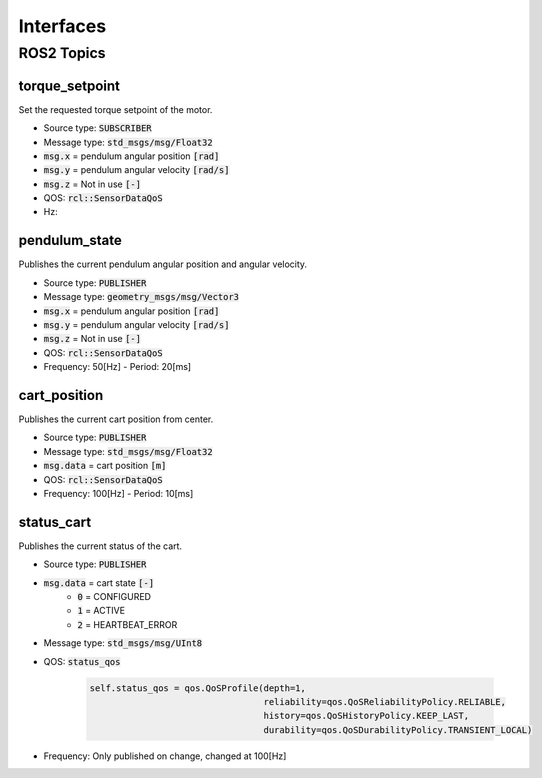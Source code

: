 ===========
Interfaces
===========

ROS2 Topics
************

torque_setpoint
----------------
Set the requested torque setpoint of the motor.

* Source type: :code:`SUBSCRIBER`
* Message type: :code:`std_msgs/msg/Float32`
* :code:`msg.x` = pendulum angular position :code:`[rad]`
* :code:`msg.y` = pendulum angular velocity :code:`[rad/s]`
* :code:`msg.z` = Not in use :code:`[-]`
* QOS: :code:`rcl::SensorDataQoS`
* Hz:

pendulum_state
---------------
Publishes the current pendulum angular position and angular velocity.

* Source type: :code:`PUBLISHER`
* Message type: :code:`geometry_msgs/msg/Vector3`
* :code:`msg.x` = pendulum angular position :code:`[rad]`
* :code:`msg.y` = pendulum angular velocity :code:`[rad/s]`
* :code:`msg.z` = Not in use :code:`[-]`
* QOS: :code:`rcl::SensorDataQoS`
* Frequency: 50[Hz] - Period: 20[ms]

cart_position
------
Publishes the current cart position from center.

* Source type: :code:`PUBLISHER`
* Message type: :code:`std_msgs/msg/Float32`
* :code:`msg.data` = cart position :code:`[m]`
* QOS: :code:`rcl::SensorDataQoS`
* Frequency: 100[Hz] - Period: 10[ms]


status_cart
------------
Publishes the current status of the cart.

* Source type: :code:`PUBLISHER`
* :code:`msg.data` = cart state :code:`[-]`
    * :code:`0` = CONFIGURED
    * :code:`1` = ACTIVE
    * :code:`2` = HEARTBEAT_ERROR
* Message type: :code:`std_msgs/msg/UInt8`
* QOS: :code:`status_qos`

    .. code-block:: Python

            self.status_qos = qos.QoSProfile(depth=1,
                                             reliability=qos.QoSReliabilityPolicy.RELIABLE,
                                             history=qos.QoSHistoryPolicy.KEEP_LAST,
                                             durability=qos.QoSDurabilityPolicy.TRANSIENT_LOCAL)
* Frequency: Only published on change, changed at 100[Hz]